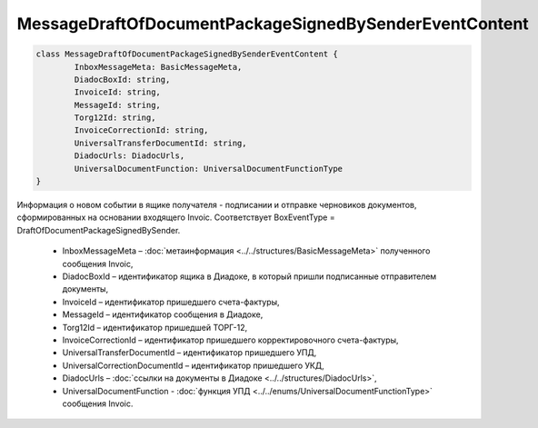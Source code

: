 MessageDraftOfDocumentPackageSignedBySenderEventContent
========================================================

.. code-block:: c#

	class MessageDraftOfDocumentPackageSignedBySenderEventContent {
		InboxMessageMeta: BasicMessageMeta,
		DiadocBoxId: string,
		InvoiceId: string,
		MessageId: string,
		Torg12Id: string,
		InvoiceCorrectionId: string,
		UniversalTransferDocumentId: string,
		DiadocUrls: DiadocUrls,
		UniversalDocumentFunction: UniversalDocumentFunctionType
	}
	
Информация о новом событии в ящике получателя - подписании и отправке черновиков документов, сформированных на основании входящего Invoic. Соответствует BoxEventType = DraftOfDocumentPackageSignedBySender.

 - InboxMessageMeta – :doc:`метаинформация <../../structures/BasicMessageMeta>` полученного сообщения Invoic,
 - DiadocBoxId – идентификатор ящика в Диадоке, в который пришли подписанные отправителем документы,
 - InvoiceId – идентификатор пришедшего счета-фактуры,
 - MessageId – идентификатор сообщения в Диадоке,
 - Torg12Id – идентификатор пришедшей ТОРГ-12,
 - InvoiceCorrectionId – идентификатор пришедшего корректировочного счета-фактуры,
 - UniversalTransferDocumentId – идентификатор пришедшего УПД,
 - UniversalCorrectionDocumentId – идентификатор пришедшего УКД,
 - DiadocUrls – :doc:`ссылки на документы в Диадоке <../../structures/DiadocUrls>`,
 - UniversalDocumentFunction - :doc:`функция УПД <../../enums/UniversalDocumentFunctionType>` сообщения Invoic.